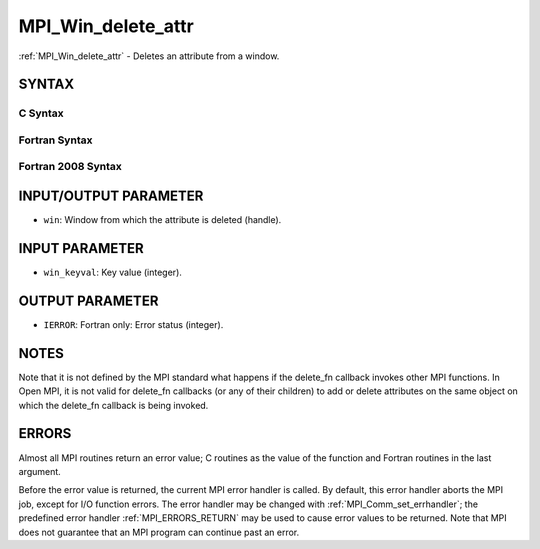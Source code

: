 .. _MPI_Win_delete_attr:

MPI_Win_delete_attr
~~~~~~~~~~~~~~~~~~~

:ref:`MPI_Win_delete_attr` - Deletes an attribute from a window.

SYNTAX
======

C Syntax
--------

.. code-block:: c
   :linenos:

   #include <mpi.h>
   int MPI_Win_delete_attr(MPI_Win win, int win_keyval)

Fortran Syntax
--------------

.. code-block:: fortran
   :linenos:

   USE MPI
   ! or the older form: INCLUDE 'mpif.h'
   MPI_WIN_DELETE_ATTR(WIN, WIN_KEYVAL, IERROR)
   	INTEGER WIN, WIN_KEYVAL, IERROR

Fortran 2008 Syntax
-------------------

.. code-block:: fortran
   :linenos:

   USE mpi_f08
   MPI_Win_delete_attr(win, win_keyval, ierror)
   	TYPE(MPI_Win), INTENT(IN) :: win
   	INTEGER, INTENT(IN) :: win_keyval
   	INTEGER, OPTIONAL, INTENT(OUT) :: ierror

INPUT/OUTPUT PARAMETER
======================

* ``win``: Window from which the attribute is deleted (handle). 

INPUT PARAMETER
===============

* ``win_keyval``: Key value (integer). 

OUTPUT PARAMETER
================

* ``IERROR``: Fortran only: Error status (integer). 

NOTES
=====

Note that it is not defined by the MPI standard what happens if the
delete_fn callback invokes other MPI functions. In Open MPI, it is not
valid for delete_fn callbacks (or any of their children) to add or
delete attributes on the same object on which the delete_fn callback is
being invoked.

ERRORS
======

Almost all MPI routines return an error value; C routines as the value
of the function and Fortran routines in the last argument.

Before the error value is returned, the current MPI error handler is
called. By default, this error handler aborts the MPI job, except for
I/O function errors. The error handler may be changed with
:ref:`MPI_Comm_set_errhandler`; the predefined error handler :ref:`MPI_ERRORS_RETURN`
may be used to cause error values to be returned. Note that MPI does not
guarantee that an MPI program can continue past an error.
